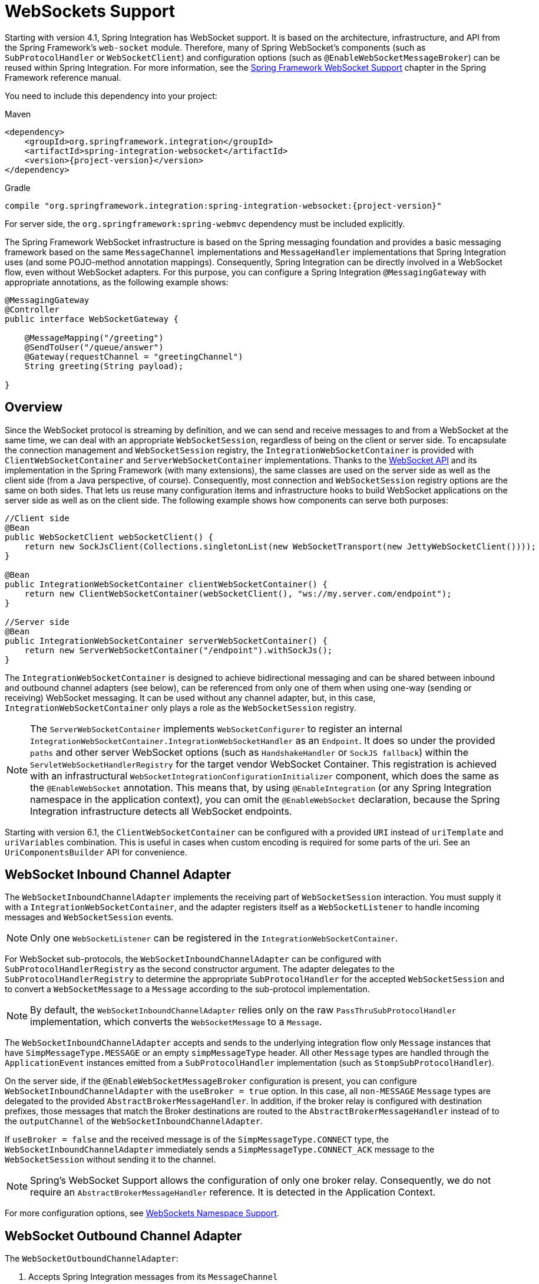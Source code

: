 [[web-sockets]]
= WebSockets Support

Starting with version 4.1, Spring Integration has WebSocket support.
It is based on the architecture, infrastructure, and API from the Spring Framework's `web-socket` module.
Therefore, many of Spring WebSocket's components (such as `SubProtocolHandler` or `WebSocketClient`) and configuration options (such as `@EnableWebSocketMessageBroker`) can be reused within Spring Integration.
For more information, see the https://docs.spring.io/spring/docs/current/spring-framework-reference/web.html#websocket[Spring Framework WebSocket Support] chapter in the Spring Framework reference manual.

You need to include this dependency into your project:

====
[source, xml, subs="normal", role="primary"]
.Maven
----
<dependency>
    <groupId>org.springframework.integration</groupId>
    <artifactId>spring-integration-websocket</artifactId>
    <version>{project-version}</version>
</dependency>
----
[source, groovy, subs="normal", role="secondary"]
.Gradle
----
compile "org.springframework.integration:spring-integration-websocket:{project-version}"
----
====

For server side, the `org.springframework:spring-webmvc` dependency must be included explicitly.

The Spring Framework WebSocket infrastructure is based on the Spring messaging foundation and provides a basic messaging framework based on the same `MessageChannel` implementations and `MessageHandler` implementations that Spring Integration uses (and some POJO-method annotation mappings).
Consequently, Spring Integration can be directly involved in a WebSocket flow, even without WebSocket adapters.
For this purpose, you can configure a Spring Integration `@MessagingGateway` with appropriate annotations, as the following example shows:

====
[source,java]
----
@MessagingGateway
@Controller
public interface WebSocketGateway {

    @MessageMapping("/greeting")
    @SendToUser("/queue/answer")
    @Gateway(requestChannel = "greetingChannel")
    String greeting(String payload);

}
----
====

[[web-socket-overview]]
== Overview

Since the WebSocket protocol is streaming by definition, and we can send and receive messages to and from a WebSocket at the same time, we can deal with an appropriate `WebSocketSession`, regardless of being on the client or server side.
To encapsulate the connection management and `WebSocketSession` registry, the `IntegrationWebSocketContainer` is provided with `ClientWebSocketContainer` and `ServerWebSocketContainer` implementations.
Thanks to the https://www.jcp.org/en/jsr/detail?id=356[WebSocket API] and its implementation in the Spring Framework (with many extensions), the same classes are used on the server side as well as the client side (from a Java perspective, of course).
Consequently, most connection and `WebSocketSession` registry options are the same on both sides.
That lets us reuse many configuration items and infrastructure hooks to build WebSocket applications on the server side as well as on the client side.
The following example shows how components can serve both purposes:

====
[source,java]
----
//Client side
@Bean
public WebSocketClient webSocketClient() {
    return new SockJsClient(Collections.singletonList(new WebSocketTransport(new JettyWebSocketClient())));
}

@Bean
public IntegrationWebSocketContainer clientWebSocketContainer() {
    return new ClientWebSocketContainer(webSocketClient(), "ws://my.server.com/endpoint");
}

//Server side
@Bean
public IntegrationWebSocketContainer serverWebSocketContainer() {
    return new ServerWebSocketContainer("/endpoint").withSockJs();
}
----
====

The `IntegrationWebSocketContainer` is designed to achieve bidirectional messaging and can be shared between inbound and outbound channel adapters (see below), can be referenced from only one of them when using one-way (sending or receiving) WebSocket messaging.
It can be used without any channel adapter, but, in this case, `IntegrationWebSocketContainer` only plays a role as the `WebSocketSession` registry.

NOTE: The `ServerWebSocketContainer` implements `WebSocketConfigurer` to register an internal `IntegrationWebSocketContainer.IntegrationWebSocketHandler` as an `Endpoint`.
It does so under the provided `paths` and other server WebSocket options (such as `HandshakeHandler` or `SockJS fallback`) within the `ServletWebSocketHandlerRegistry` for the target vendor WebSocket Container.
This registration is achieved with an infrastructural `WebSocketIntegrationConfigurationInitializer` component, which does the same as the `@EnableWebSocket` annotation.
This means that, by using `@EnableIntegration` (or any Spring Integration namespace in the application context), you can omit the `@EnableWebSocket` declaration, because the Spring Integration infrastructure detects all WebSocket endpoints.

Starting with version 6.1, the `ClientWebSocketContainer` can be configured with a provided `URI` instead of `uriTemplate` and `uriVariables` combination.
This is useful in cases when custom encoding is required for some parts of the uri.
See an `UriComponentsBuilder` API for convenience.

[[web-socket-inbound-adapter]]
== WebSocket Inbound Channel Adapter

The `WebSocketInboundChannelAdapter` implements the receiving part of `WebSocketSession` interaction.
You must supply it with a `IntegrationWebSocketContainer`, and the adapter registers itself as a `WebSocketListener` to handle incoming messages and `WebSocketSession` events.

NOTE: Only one `WebSocketListener` can be registered in the `IntegrationWebSocketContainer`.

For WebSocket sub-protocols, the `WebSocketInboundChannelAdapter` can be configured with `SubProtocolHandlerRegistry` as the second constructor argument.
The adapter delegates to the `SubProtocolHandlerRegistry` to determine the appropriate `SubProtocolHandler` for the accepted `WebSocketSession` and to convert a `WebSocketMessage` to a `Message` according to the sub-protocol implementation.

NOTE: By default, the `WebSocketInboundChannelAdapter` relies only on the raw `PassThruSubProtocolHandler` implementation, which converts the `WebSocketMessage` to a `Message`.

The `WebSocketInboundChannelAdapter` accepts and sends to the underlying integration flow only `Message` instances that have `SimpMessageType.MESSAGE` or an empty `simpMessageType` header.
All other `Message` types are handled through the `ApplicationEvent` instances emitted from a `SubProtocolHandler` implementation (such as `StompSubProtocolHandler`).

On the server side, if the `@EnableWebSocketMessageBroker` configuration is present, you can configure `WebSocketInboundChannelAdapter` with the `useBroker = true` option.
In this case, all `non-MESSAGE` `Message` types are delegated to the provided `AbstractBrokerMessageHandler`.
In addition, if the broker relay is configured with destination prefixes, those messages that match the Broker destinations are routed to the `AbstractBrokerMessageHandler` instead of to the `outputChannel` of the `WebSocketInboundChannelAdapter`.

If `useBroker = false` and the received message is of the `SimpMessageType.CONNECT` type, the `WebSocketInboundChannelAdapter` immediately sends a `SimpMessageType.CONNECT_ACK` message to the `WebSocketSession` without sending it to the channel.

NOTE: Spring's WebSocket Support allows the configuration of only one broker relay.
Consequently, we do not require an `AbstractBrokerMessageHandler` reference.
It is detected in the Application Context.

For more configuration options, see <<web-sockets-namespace>>.

[[web-socket-outbound-adapter]]
== WebSocket Outbound Channel Adapter

The `WebSocketOutboundChannelAdapter`:

. Accepts Spring Integration messages from its `MessageChannel`
. Determines the `WebSocketSession` `id` from the `MessageHeaders`
. Retrieves the `WebSocketSession` from the provided `IntegrationWebSocketContainer`
. Delegates the conversion and sending of `WebSocketMessage` work to the appropriate `SubProtocolHandler` from the provided `SubProtocolHandlerRegistry`.

On the client side, the `WebSocketSession` `id` message header is not required, because `ClientWebSocketContainer` deals only with a single connection and its `WebSocketSession` respectively.

To use the STOMP sub-protocol, you should configure this adapter with a `StompSubProtocolHandler`.
Then you can send any STOMP message type to this adapter, using `StompHeaderAccessor.create(StompCommand...)` and a `MessageBuilder`, or just using a `HeaderEnricher` (see <<./content-enrichment.adoc#header-enricher,Header Enricher>>).

The rest of this chapter covers largely additional configuration options.

[[web-sockets-namespace]]
== WebSockets Namespace Support

The Spring Integration WebSocket namespace includes several components described in the remainder of this chapter.
To include it in your configuration, use the following namespace declaration in your application context configuration file:

====
[source,xml]
----
<?xml version="1.0" encoding="UTF-8"?>
<beans xmlns="http://www.springframework.org/schema/beans"
  xmlns:xsi="http://www.w3.org/2001/XMLSchema-instance"
  xmlns:int="http://www.springframework.org/schema/integration"
  xmlns:int-websocket="http://www.springframework.org/schema/integration/websocket"
  xsi:schemaLocation="
    http://www.springframework.org/schema/beans
    https://www.springframework.org/schema/beans/spring-beans.xsd
    http://www.springframework.org/schema/integration
    https://www.springframework.org/schema/integration/spring-integration.xsd
    http://www.springframework.org/schema/integration/websocket
    https://www.springframework.org/schema/integration/websocket/spring-integration-websocket.xsd">
    ...
</beans>
----
====

[[websocket-client-container-attributes]]
=== `<int-websocket:client-container>` Attributes

The following listing shows the attributes available for the `<int-websocket:client-container>` element:

====
[source,xml]
----
<int-websocket:client-container
                  id=""                             <1>
                  client=""                         <2>
                  uri=""                            <3>
                  uri-variables=""                  <4>
                  origin=""                         <5>
                  send-time-limit=""                <6>
                  send-buffer-size-limit=""         <7>
                  send-buffer-overflow-strategy=""  <8>
                  auto-startup=""                   <9>
                  phase="">                        <10>
                <int-websocket:http-headers>
                  <entry key="" value=""/>
                </int-websocket:http-headers>      <11>
</int-websocket:client-container>
----

<1> The component bean name.
<2> The `WebSocketClient` bean reference.
<3> The `uri` or `uriTemplate` to the target WebSocket service.
If you use it as a `uriTemplate` with URI variable placeholders, the `uri-variables` attribute is required.
<4> Comma-separated values for the URI variable placeholders within the `uri` attribute value.
The values are replaced into the placeholders according to their order in the `uri`.
See https://docs.spring.io/spring/docs/current/javadoc-api/org/springframework/web/util/UriComponents.html#expand-java.lang.Object[`UriComponents.expand(Object...uriVariableValues)`].
<5> The `Origin` Handshake HTTP header value.
<6> The WebSocket session 'send' timeout limit.
Defaults to `10000`.
<7> The WebSocket session 'send' message size limit.
Defaults to `524288`.
<8> The WebSocket session send buffer overflow strategy
determines the behavior when a session's outbound message buffer has reached the `send-buffer-size-limit`.
See `ConcurrentWebSocketSessionDecorator.OverflowStrategy` for possible values and more details.
<9> Boolean value indicating whether this endpoint should start automatically.
Defaults to `false`, assuming that this container is started from the <<web-socket-inbound-adapter, WebSocket inbound adapter>>.
<10> The lifecycle phase within which this endpoint should start and stop.
The lower the value, the earlier this endpoint starts and the later it stops.
The default is `Integer.MAX_VALUE`.
Values can be negative.
See https://docs.spring.io/spring/docs/current/javadoc-api/org/springframework/context/SmartLifecycle.html[`SmartLifeCycle`].
<11> A `Map` of `HttpHeaders` to be used with the Handshake request.
====

[[<int-websocket:server-container>-attributes]]
=== `<int-websocket:server-container>` Attributes

The following listing shows the attributes available for the `<int-websocket:server-container>` element:

====
[source,xml]
----
<int-websocket:server-container
          id=""                             <1>
          path=""                           <2>
          handshake-handler=""              <3>
          handshake-interceptors=""         <4>
          decorator-factories=""            <5>
          send-time-limit=""                <6>
          send-buffer-size-limit=""         <7>
          send-buffer-overflow-strategy=""  <8>
          allowed-origins="">               <9>
          <int-websocket:sockjs
            client-library-url=""          <10>
            stream-bytes-limit=""          <11>
            session-cookie-needed=""       <12>
            heartbeat-time=""              <13>
            disconnect-delay=""            <14>
            message-cache-size=""          <15>
            websocket-enabled=""           <16>
            scheduler=""                   <17>
            message-codec=""               <18>
            transport-handlers=""          <19>
            suppress-cors="true" />        <20>
</int-websocket:server-container>
----

<1> The component bean name.
<2> A path (or comma-separated paths) that maps a particular request to a `WebSocketHandler`.
Supports exact path mapping URIs (such as `/myPath`) and ant-style path patterns (such as `/myPath/**`).
<3> The `HandshakeHandler` bean reference.
Defaults to `DefaultHandshakeHandler`.
<4> List of `HandshakeInterceptor` bean references.
<5> List of one or more factories (`WebSocketHandlerDecoratorFactory`) that decorate the handler used to process WebSocket messages.
This may be useful for some advanced use cases (for example, to allow Spring Security to forcibly close
the WebSocket session when the corresponding HTTP session expires).
See the https://docs.spring.io/spring-session/docs/current/reference/html5/#websocket[Spring Session Project] for more information.
<6> See the same option on the <<websocket-client-container-attributes,`<int-websocket:client-container>`>>.
<7> See the same option on the <<websocket-client-container-attributes,`<int-websocket:client-container>`>>.
<8> The WebSocket session send buffer overflow strategy
determines the behavior when a session's outbound message buffer has reached the `send-buffer-size-limit`.
See `ConcurrentWebSocketSessionDecorator.OverflowStrategy` for possible values and more details.
<9> The allowed origin header values.
You can specify multiple origins as a comma-separated list.
This check is mostly designed for browser clients.
There is nothing preventing other types of client from modifying the origin header value.
When SockJS is enabled and allowed origins are restricted, transport types that do not use origin headers for cross-origin requests (`jsonp-polling`, `iframe-xhr-polling`, `iframe-eventsource`, and `iframe-htmlfile`) are disabled.
As a consequence, IE6 and IE7 are not supported, and IE8 and IE9 are supported only without cookies.
By default, all origins are allowed.
<10> Transports with no native cross-domain communication (such as `eventsource` and `htmlfile`) must get a simple page from the "`foreign`" domain in an invisible iframe so that code in the iframe can run from a domain local to the SockJS server.
Since the iframe needs to load the SockJS javascript client library, this property lets you specify the location from which to load it.
By default, it points to `https://d1fxtkz8shb9d2.cloudfront.net/sockjs-0.3.4.min.js`.
However, you can also set it to point to a URL served by the application.
Note that it is possible to specify a relative URL, in which case the URL must be relative to the iframe URL.
For example, assuming a SockJS endpoint mapped to `/sockjs` and the resulting iframe URL is `/sockjs/iframe.html`, the relative URL must start with "../../" to traverse up to the location above the SockJS mapping.
For prefix-based servlet mapping, you may need one more traversal.
<11> Minimum number of bytes that can be sent over a single HTTP streaming request before it is closed.
Defaults to `128K` (that is, 128*1024 or 131072 bytes).
<12> The `cookie_needed` value in the response from the SockJs `/info` endpoint.
This property indicates whether a `JSESSIONID` cookie is required for the application to function correctly (for example, for load balancing or in Java Servlet containers for the use of an HTTP session).
<13> The amount of time (in milliseconds) when the server has not sent any messages and after which the server should
send a heartbeat frame to the client in order to keep the connection from breaking.
The default value is `25,000` (25 seconds).
<14> The amount of time (in milliseconds) before a client is considered disconnected after not having a receiving connection (that is, an active connection over which the server can send data to the client).
The default value is `5000`.
<15> The number of server-to-client messages that a session can cache while waiting for the next HTTP polling request from the client.
The default size is `100`.
<16> Some load balancers do not support WebSockets.
Set this option to `false` to disable the WebSocket transport on the server side.
The default value is `true`.
<17> The `TaskScheduler` bean reference.
A new `ThreadPoolTaskScheduler` instance is created if no value is provided.
This scheduler instance is used for scheduling heart-beat messages.
<18> The `SockJsMessageCodec` bean reference to use for encoding and decoding SockJS messages.
By default, `Jackson2SockJsMessageCodec` is used, which requires the Jackson library to be present on the classpath.
<19> List of `TransportHandler` bean references.
<20> Whether to disable automatic addition of CORS headers for SockJS requests.
The default value is `false`.
====

[[websocket-outbound-channel-adapter-attributes]]
=== `<int-websocket:outbound-channel-adapter>` Attributes

The following listing shows the attributes available for the `<int-websocket:outbound-channel-adapter>` element:

====
[source,xml]
----
<int-websocket:outbound-channel-adapter
                          id=""                             <1>
                          channel=""                        <2>
                          container=""                      <3>
                          default-protocol-handler=""       <4>
                          protocol-handlers=""              <5>
                          message-converters=""             <6>
                          merge-with-default-converters=""  <7>
                          auto-startup=""                   <8>
                          phase=""/>                        <9>
----

<1> The component bean name.
If you do not provide the `channel` attribute, a `DirectChannel` is created and registered in the application context with this `id` attribute as the bean name.
In this case, the endpoint is registered with the bean name `id` plus `.adapter`.
And the `MessageHandler` is registered with the bean alias `id` plus `.handler`.
<2> Identifies the channel attached to this adapter.
<3> The reference to the `IntegrationWebSocketContainer` bean, which encapsulates the low-level connection and `WebSocketSession` handling operations.
Required.
<4> Optional reference to a `SubProtocolHandler` instance.
It is used when the client did not request a sub-protocol or it is a single protocol-handler.
If this reference or a `protocol-handlers` list is not provided, the `PassThruSubProtocolHandler` is used by default.
<5> List of `SubProtocolHandler` bean references for this channel adapter.
If you provide only a single bean reference and do not provide a `default-protocol-handler`, that single `SubProtocolHandler` is used as the `default-protocol-handler`.
If you do not set this attribute or `default-protocol-handler`, the `PassThruSubProtocolHandler` is used by default.
<6> List of `MessageConverter` bean references for this channel adapter.
<7> Boolean value indicating whether the default converters should be registered after any custom converters.
This flag is used only if `message-converters` is provided.
Otherwise, all default converters are registered.
Defaults to `false`.
The default converters are (in order): `StringMessageConverter`, `ByteArrayMessageConverter`, and `MappingJackson2MessageConverter` (if the Jackson library is present on the classpath).
<8> Boolean value indicating whether this endpoint should start automatically.
Defaults to `true`.
<9> The lifecycle phase within which this endpoint should start and stop.
The lower the value, the earlier this endpoint starts and the later it stops.
The default is `Integer.MIN_VALUE`.
Values can be negative.
See https://docs.spring.io/spring/docs/current/javadoc-api/org/springframework/context/SmartLifecycle.html[`SmartLifeCycle`].
====

[[<int-websocket:inbound-channel-adapter>-attributes]]
=== `<int-websocket:inbound-channel-adapter>` Attributes

The following listing shows the attributes available for the `<int-websocket:outbound-channel-adapter>` element:

====
[source,xml]
----
<int-websocket:inbound-channel-adapter
                            id=""  <1>
                            channel=""  <2>
                            error-channel=""  <3>
                            container=""  <4>
                            default-protocol-handler=""  <5>
                            protocol-handlers=""  <6>
                            message-converters=""  <7>
                            merge-with-default-converters=""  <8>
                            send-timeout=""  <9>
                            payload-type=""  <10>
                            use-broker=""  <11>
                            auto-startup=""  <12>
                            phase=""/>  <13>
----



<1> The component bean name.
If you do not set the `channel` attribute, a `DirectChannel` is created and registered in the application context with this `id` attribute as the bean name.
In this case, the endpoint is registered with the bean name `id` plus `.adapter`.
<2> Identifies the channel attached to this adapter.
<3> The `MessageChannel` bean reference to which the `ErrorMessage` instances should be sent.
<4> See the same option on the <<websocket-outbound-channel-adapter-attributes,`<int-websocket:outbound-channel-adapter>`>>.
<5> See the same option on the <<websocket-outbound-channel-adapter-attributes,`<int-websocket:outbound-channel-adapter>`>>.
<6> See the same option on the <<websocket-outbound-channel-adapter-attributes,`<int-websocket:outbound-channel-adapter>`>>.
<7> See the same option on the <<websocket-outbound-channel-adapter-attributes,`<int-websocket:outbound-channel-adapter>`>>.
<8> See the same option on the <<websocket-outbound-channel-adapter-attributes,`<int-websocket:outbound-channel-adapter>`>>.
<9> Maximum amount of time (in milliseconds) to wait when sending a message to the channel if the channel can block.
For example, a `QueueChannel` can block until space is available if its maximum capacity has been reached.
<10> Fully qualified name of the Java type for the target `payload` to convert from the incoming `WebSocketMessage`.
Defaults to `java.lang.String`.
<11> Indicates whether this adapter sends `non-MESSAGE` `WebSocketMessage` instances and messages with broker destinations to the `AbstractBrokerMessageHandler` from the application context.
When this attribute is `true`, the `Broker Relay` configuration is required.
This attribute is used only on the server side.
On the client side, it is ignored.
Defaults to `false`.
<12> See the same option on the <<websocket-outbound-channel-adapter-attributes,`<int-websocket:outbound-channel-adapter>`>>.
<13> See the same option on the <<websocket-outbound-channel-adapter-attributes,`<int-websocket:outbound-channel-adapter>`>>.
====

[[client-stomp-encoder]]
== Using `ClientStompEncoder`

Starting with version 4.3.13, Spring Integration provides `ClientStompEncoder` (as an extension of the standard `StompEncoder`) for use on the client side of WebSocket channel adapters.
For proper client side message preparation, you must inject an instance of the `ClientStompEncoder` into the `StompSubProtocolHandler`.
One problem with the default `StompSubProtocolHandler` is that it was designed for the server side, so it updates the `SEND` `stompCommand` header into `MESSAGE` (as required by the STOMP protocol for the server side).
If the client does not send its messages in the proper `SEND` web socket frame, some STOMP brokers do not accept them.
The purpose of the `ClientStompEncoder`, in this case, is to override the `stompCommand` header and set it to the `SEND` value before encoding the message to the `byte[]`.

[[websocket-dynamic-endpoints]]
== Dynamic WebSocket Endpoints Registration

Starting with version 5.5, the WebSocket server endpoints (channel adapters based on a `ServerWebSocketContainer`) can now be registered (and removed) at runtime - the `paths` a `ServerWebSocketContainer` is mapped is exposed via `HandlerMapping` into a `DispatcherServlet` and accessible for WebSocket clients.
The <<./dsl.adoc#java-dsl-runtime-flows,Dynamic and Runtime Integration Flows>> support helps to register these endpoints in a transparent manner:

====
[source,java]
----
@Autowired
IntegrationFlowContext integrationFlowContext;

@Autowired
HandshakeHandler handshakeHandler;
...
ServerWebSocketContainer serverWebSocketContainer =
       new ServerWebSocketContainer("/dynamic")
               .setHandshakeHandler(this.handshakeHandler);

WebSocketInboundChannelAdapter webSocketInboundChannelAdapter =
       new WebSocketInboundChannelAdapter(serverWebSocketContainer);

QueueChannel dynamicRequestsChannel = new QueueChannel();

IntegrationFlow serverFlow =
       IntegrationFlow.from(webSocketInboundChannelAdapter)
               .channel(dynamicRequestsChannel)
               .get();

IntegrationFlowContext.IntegrationFlowRegistration dynamicServerFlow =
       this.integrationFlowContext.registration(serverFlow)
               .addBean(serverWebSocketContainer)
               .register();
...
dynamicServerFlow.destroy();
----
====

NOTE: It is important to call `.addBean(serverWebSocketContainer)` on the dynamic flow registration to add the instance of `ServerWebSocketContainer` into an `ApplicationContext` for endpoint registration.
When a dynamic flow registration is destroyed, the associated `ServerWebSocketContainer` instance is destroyed, too, as well as the respective endpoint registration, including URL path mappings.

IMPORTANT: The dynamic Websocket endpoints can only be registered via Spring Integration mechanism: when regular Spring `@EnableWebsocket` is used, Spring Integration configuration backs off and no infrastructure for dynamic endpoints is registered.
